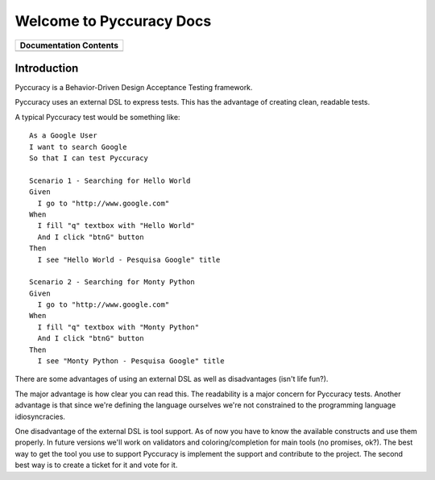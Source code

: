 =========================
Welcome to Pyccuracy Docs
=========================

+-----------------------------------+
| Documentation Contents            |
+=================+=================+
| .. toctree::    | .. toctree::    |
|    :maxdepth: 1 |    :maxdepth: 3 |
|                 |                 |
|    overview     |    actions      |
|    tutorial     |                 |
+-----------------+-----------------+
   
Introduction
------------

Pyccuracy is a Behavior-Driven Design Acceptance Testing framework. 

Pyccuracy uses an external DSL to express tests. This has the advantage of creating clean, readable tests.

A typical Pyccuracy test would be something like::  

  As a Google User
  I want to search Google
  So that I can test Pyccuracy

  Scenario 1 - Searching for Hello World
  Given
    I go to "http://www.google.com"
  When
    I fill "q" textbox with "Hello World"
    And I click "btnG" button
  Then
    I see "Hello World - Pesquisa Google" title
 
  Scenario 2 - Searching for Monty Python
  Given
    I go to "http://www.google.com"
  When
    I fill "q" textbox with "Monty Python"
    And I click "btnG" button
  Then
    I see "Monty Python - Pesquisa Google" title

There are some advantages of using an external DSL as well as disadvantages (isn't life fun?).

The major advantage is how clear you can read this. The readability is a major concern for Pyccuracy tests. 
Another advantage is that since we're defining the language ourselves we're not constrained to the programming language idiosyncracies.

One disadvantage of the external DSL is tool support. As of now you have to know the available constructs and use them properly. 
In future versions we'll work on validators and coloring/completion for main tools (no promises, ok?). 
The best way to get the tool you use to support Pyccuracy is implement the support and contribute to the project. 
The second best way is to create a ticket for it and vote for it.